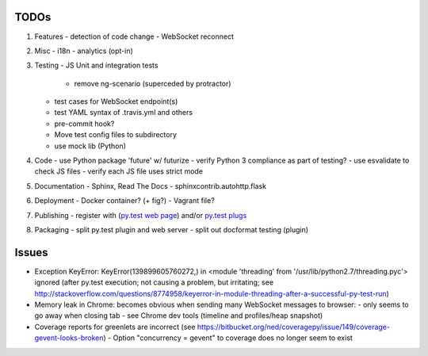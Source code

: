 TODOs
=====

#) Features
   - detection of code change
   - WebSocket reconnect

#) Misc
   - i18n
   - analytics (opt-in)

#) Testing
   - JS Unit and integration tests

     - remove ng-scenario (superceded by protractor)
   
   - test cases for WebSocket endpoint(s)
   - test YAML syntax of .travis.yml and others
   - pre-commit hook?
   - Move test config files to subdirectory
   - use mock lib (Python)

#) Code
   - use Python package 'future' w/ futurize 
   - verify Python 3 compliance as part of testing?
   - use esvalidate to check JS files
   - verify each JS file uses strict mode

#) Documentation
   - Sphinx, Read The Docs
   - sphinxcontrib.autohttp.flask

#) Deployment
   - Docker container? (+ fig?)
   - Vagrant file?

#) Publishing
   - register with (`py.test web page <http://pytest.org/latest/plugins_index/index.html?highlight=plugins>`_) and/or `py.test plugs <http://pytest-plugs.herokuapp.com/>`_

#) Packaging
   - split py.test plugin and web server
   - split out docformat testing (plugin)

Issues
======

- Exception KeyError: KeyError(139899605760272,) in <module 'threading' from '/usr/lib/python2.7/threading.pyc'> ignored (after py.test execution; not causing a problem, but irritating; see http://stackoverflow.com/questions/8774958/keyerror-in-module-threading-after-a-successful-py-test-run)
- Memory leak in Chrome: becomes obvious when sending many 
  WebSocket messages to browser:
  - only seems to go away when closing tab
  - see Chrome dev tools (timeline and profiles/heap snapshot)
- Coverage reports for greenlets are incorrect (see https://bitbucket.org/ned/coveragepy/issue/149/coverage-gevent-looks-broken)
  - Option "concurrency = gevent" to coverage does no longer seem to exist
